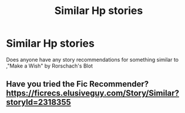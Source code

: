 #+TITLE: Similar Hp stories

* Similar Hp stories
:PROPERTIES:
:Author: Shade0323
:Score: 1
:DateUnix: 1542555913.0
:DateShort: 2018-Nov-18
:END:
Does anyone have any story recommendations for something similar to ,"Make a Wish" by Rorschach's Blot


** Have you tried the Fic Recommender? [[https://ficrecs.elusiveguy.com/Story/Similar?storyId=2318355]]
:PROPERTIES:
:Author: vir_innominatus
:Score: 1
:DateUnix: 1542560921.0
:DateShort: 2018-Nov-18
:END:
